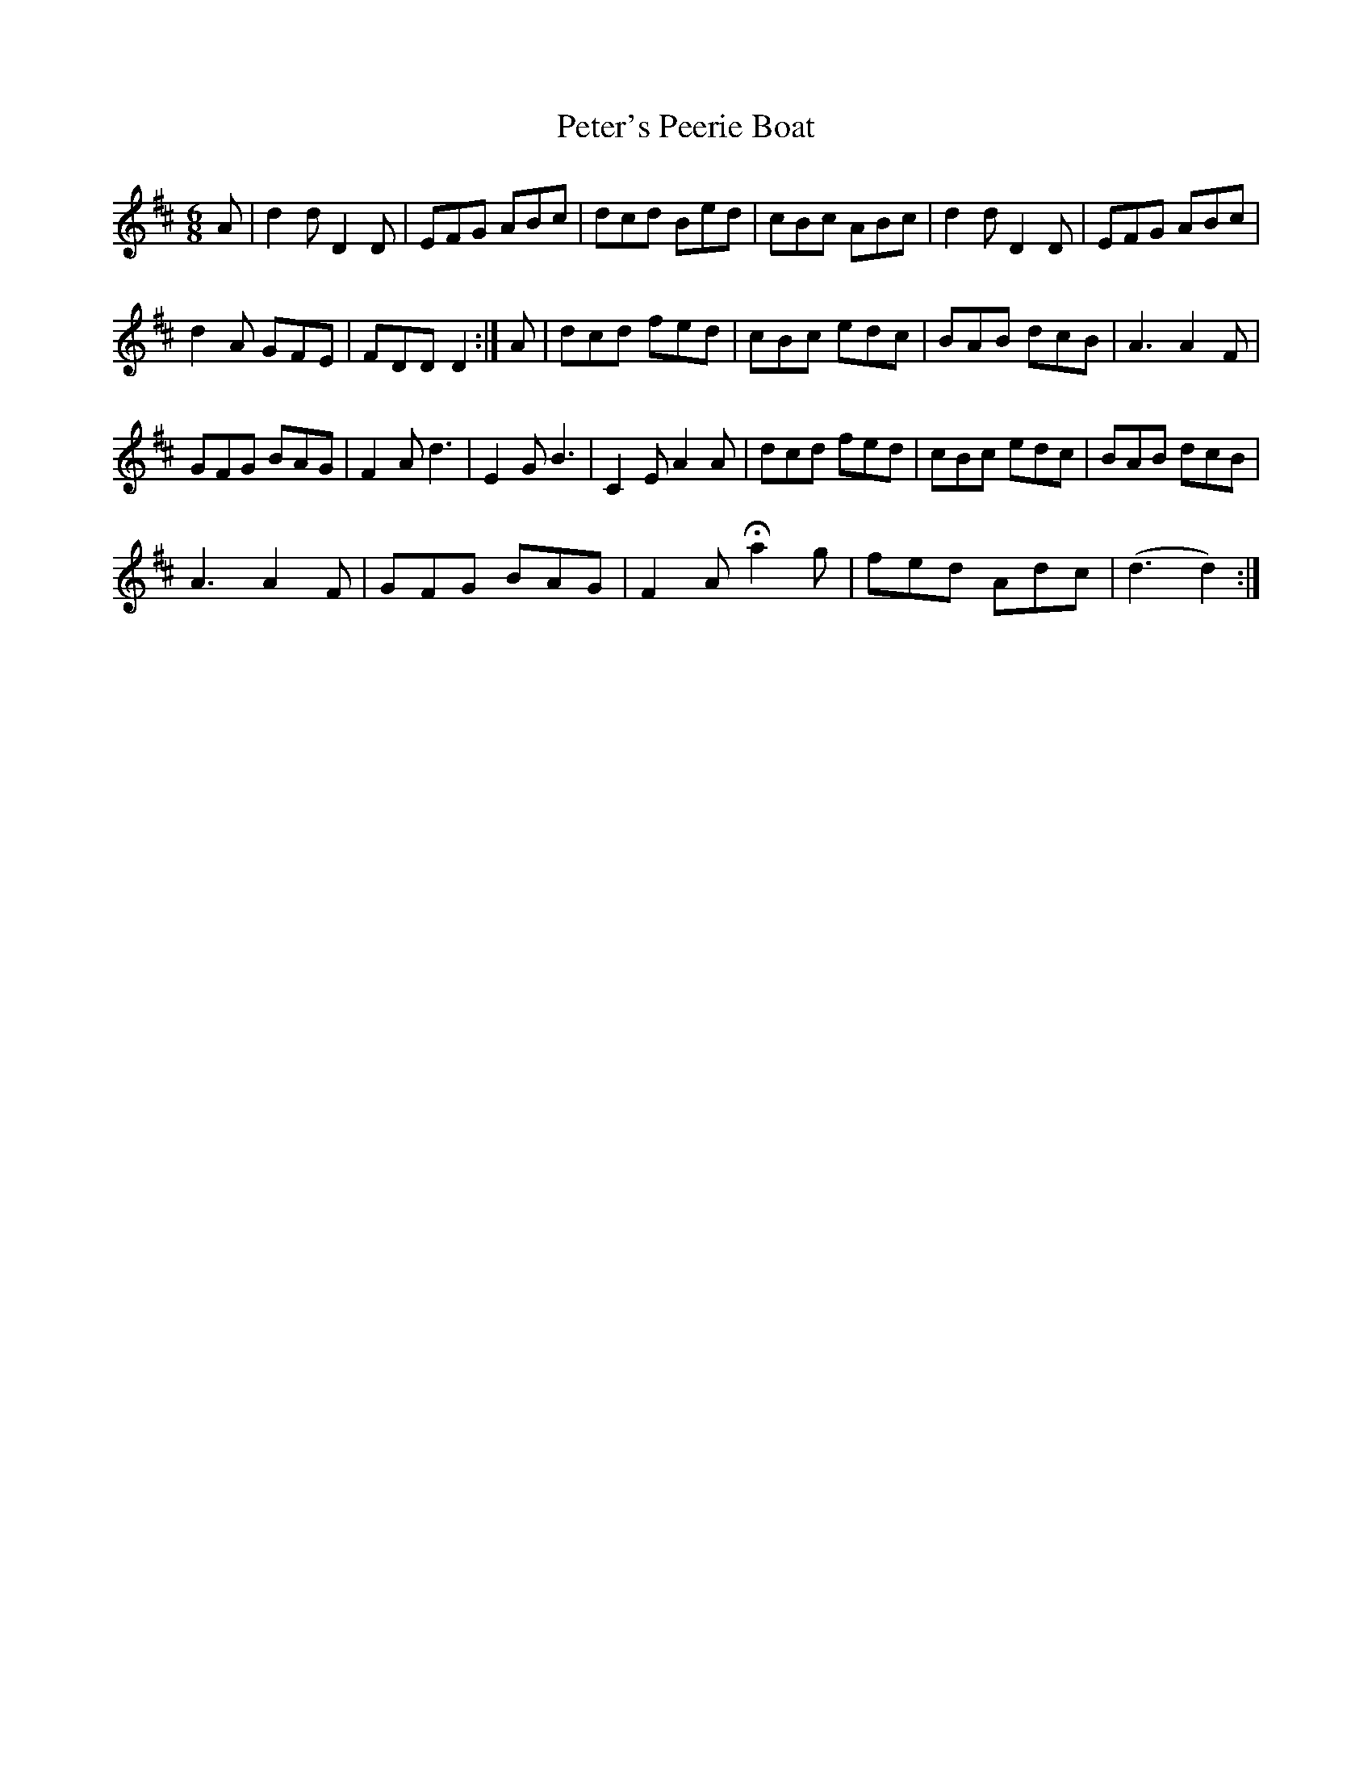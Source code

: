 X: 32183
T: Peter's Peerie Boat
R: jig
M: 6/8
K: Dmajor
A|d2 d D2 D|EFG ABc|dcd Bed|cBc ABc|d2 d D2 D|EFG ABc|
d2 A GFE|FDD D2:|A|dcd fed|cBc edc|BAB dcB|A3 A2 F|
GFG BAG|F2 A d3|E2 G B3|C2 E A2 A|dcd fed|cBc edc|BAB dcB|
A3 A2 F|GFG BAG|F2 A H a2 g|fed Adc|(d3 d2):|

